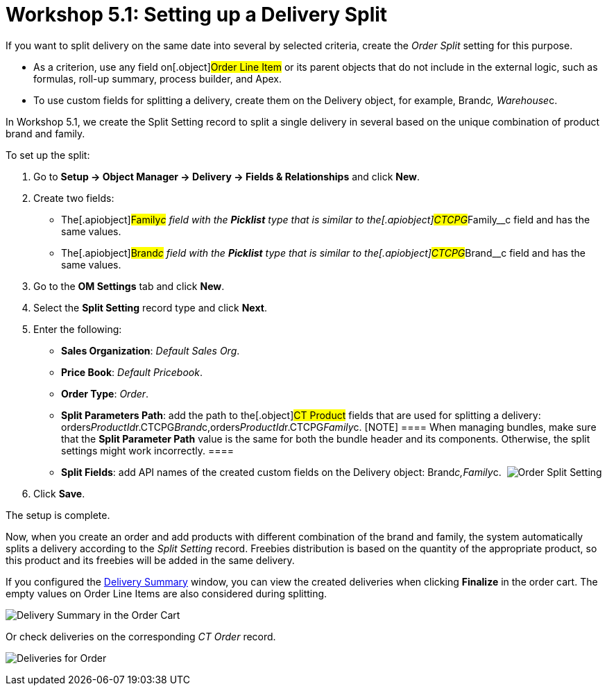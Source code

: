 = Workshop 5.1: Setting up a Delivery Split

If you want to split delivery on the same date into several by selected
criteria, create the _Order Split_ setting for this purpose.

* As a criterion, use any field on[.object]#Order Line Item# or
its parent objects that do not include in the external logic, such as
formulas, roll-up summary, process builder, and Apex.
* To use custom fields for splitting a delivery, create them on the
[.object]#Delivery# object, for example,
[.apiobject]#Brand__c#,
[.apiobject]#Warehouse__c#.



In Workshop 5.1, we create the Split Setting record to split a single
delivery in several based on the unique combination of product brand and
family.



To set up the split:

. Go to *Setup → Object Manager → Delivery → Fields & Relationships* and
click *New*.
. Create two fields:
* The[.apiobject]#Family__c# field with the *Picklist* type
that is similar to the[.apiobject]#CTCPG__Family__c#
field and has the same values.
* The[.apiobject]#Brand__c# field with the *Picklist* type
that is similar to the[.apiobject]#CTCPG__Brand__c#
field and has the same values. 
. Go to the *OM Settings* tab and click *New*.
. Select the *Split Setting* record type and click *Next*.
. Enter the following:
* *Sales Organization*: _Default Sales Org_.
* *Price Book*: _Default Pricebook_.
* *Order Type*: _Order_.
* *Split Parameters Path*: add the path to the[.object]#CT
Product# fields that are used for splitting a delivery:
[.apiobject]#orders__ProductId__r.CTCPG__Brand__c,orders__ProductId__r.CTCPG__Family__c#.
[NOTE] ==== When managing bundles, make sure that the *Split
Parameter Path* value is the same for both the bundle header and its
components. Otherwise, the split settings might work incorrectly. ====
* *Split Fields*: add API names of the created custom fields on the
[.object]#Delivery# object:
[.apiobject]#Brand__c,Family__c#. 
image:Order-Split-Setting.png[]
. Click *Save*.

The setup is complete.



Now, when you create an order and add products with different
combination of the brand and family, the system automatically splits a
delivery according to the _Split Setting_ record. Freebies distribution
is based on the quantity of the appropriate product, so this product and
its freebies will be added in the same delivery. 

If you configured the
link:admin-guide/workshops/workshop-5-0-implementing-additional-features/5-2-setting-up-the-delivery-summary[Delivery Summary] window,
you can view the created deliveries when clicking *Finalize* in the
order cart. The empty values on [.object]#Order Line Items# are
also considered during splitting.  

image:Delivery-Summary-in-the-Order-Cart.png[]



Or check deliveries on the corresponding _CT Order_ record.

image:Deliveries-for-Order-.png[]
